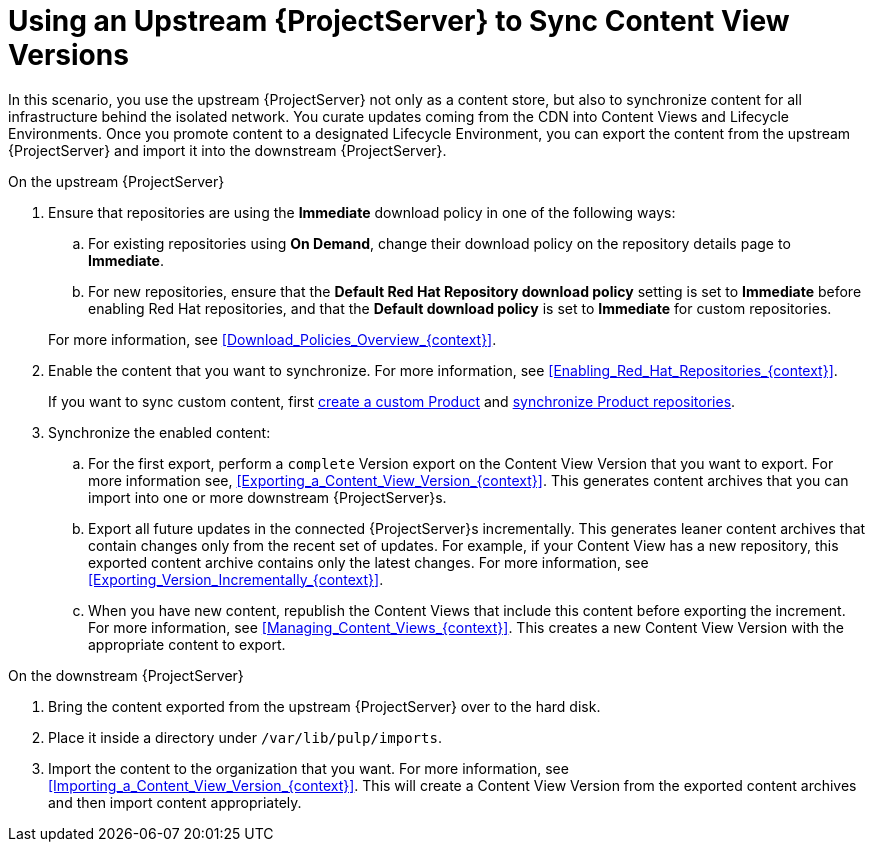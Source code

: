 [id="Using_Upstream_Server_to_Sync_Content_View_Versions_{context}"]
= Using an Upstream {ProjectServer} to Sync Content View Versions

In this scenario, you use the upstream {ProjectServer} not only as a content store, but also to synchronize content for all infrastructure behind the isolated network.
You curate updates coming from the CDN into Content Views and Lifecycle Environments.
Once you promote content to a designated Lifecycle Environment, you can export the content from the upstream {ProjectServer} and import it into the downstream {ProjectServer}.

.On the upstream {ProjectServer}
. Ensure that repositories are using the *Immediate* download policy in one of the following ways:
.. For existing repositories using *On Demand*, change their download policy on the repository details page to *Immediate*.
.. For new repositories, ensure that the *Default Red Hat Repository download policy* setting is set to *Immediate* before enabling Red Hat repositories, and that the *Default download policy* is set to *Immediate* for custom repositories.

+
For more information, see xref:Download_Policies_Overview_{context}[].
. Enable the content that you want to synchronize.
For more information, see xref:Enabling_Red_Hat_Repositories_{context}[].
+
If you want to sync custom content, first xref:Creating_a_Custom_Product_{context}[create a custom Product] and xref:Synchronizing_Repositories_{context}[synchronize Product repositories].
. Synchronize the enabled content:
.. For the first export, perform a `complete` Version export on the Content View Version that you want to export.
For more information see, xref:Exporting_a_Content_View_Version_{context}[].
This generates content archives that you can import into one or more downstream {ProjectServer}s.
.. Export all future updates in the connected {ProjectServer}s incrementally.
This generates leaner content archives that contain changes only from the recent set of updates.
For example, if your Content View has a new repository, this exported content archive contains only the latest changes.
For more information, see xref:Exporting_Version_Incrementally_{context}[].
.. When you have new content, republish the Content Views that include this content before exporting the increment.
For more information, see xref:Managing_Content_Views_{context}[].
This creates a new Content View Version with the appropriate content to export.

.On the downstream {ProjectServer}
. Bring the content exported from the upstream {ProjectServer} over to the hard disk.
. Place it inside a directory under `/var/lib/pulp/imports`.
. Import the content to the organization that you want.
For more information, see xref:Importing_a_Content_View_Version_{context}[].
This will create a Content View Version from the exported content archives and then import content appropriately.
